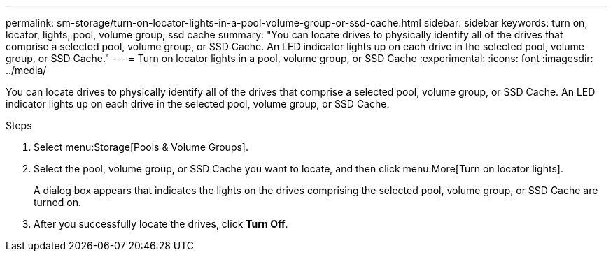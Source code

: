 ---
permalink: sm-storage/turn-on-locator-lights-in-a-pool-volume-group-or-ssd-cache.html
sidebar: sidebar
keywords: turn on, locator, lights, pool, volume group, ssd cache
summary: "You can locate drives to physically identify all of the drives that comprise a selected pool, volume group, or SSD Cache. An LED indicator lights up on each drive in the selected pool, volume group, or SSD Cache."
---
= Turn on locator lights in a pool, volume group, or SSD Cache
:experimental:
:icons: font
:imagesdir: ../media/

[.lead]
You can locate drives to physically identify all of the drives that comprise a selected pool, volume group, or SSD Cache. An LED indicator lights up on each drive in the selected pool, volume group, or SSD Cache.

.Steps

. Select menu:Storage[Pools & Volume Groups].
. Select the pool, volume group, or SSD Cache you want to locate, and then click menu:More[Turn on locator lights].
+
A dialog box appears that indicates the lights on the drives comprising the selected pool, volume group, or SSD Cache are turned on.

. After you successfully locate the drives, click *Turn Off*.

